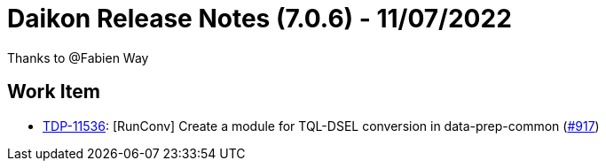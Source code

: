 = Daikon Release Notes (7.0.6) - 11/07/2022

Thanks to @Fabien Way

== Work Item
- link:https://jira.talendforge.org/browse/TDP-11536[TDP-11536]: [RunConv] Create a module for TQL-DSEL conversion in data-prep-common (link:https://github.com/Talend/daikon/pull/917[#917])
